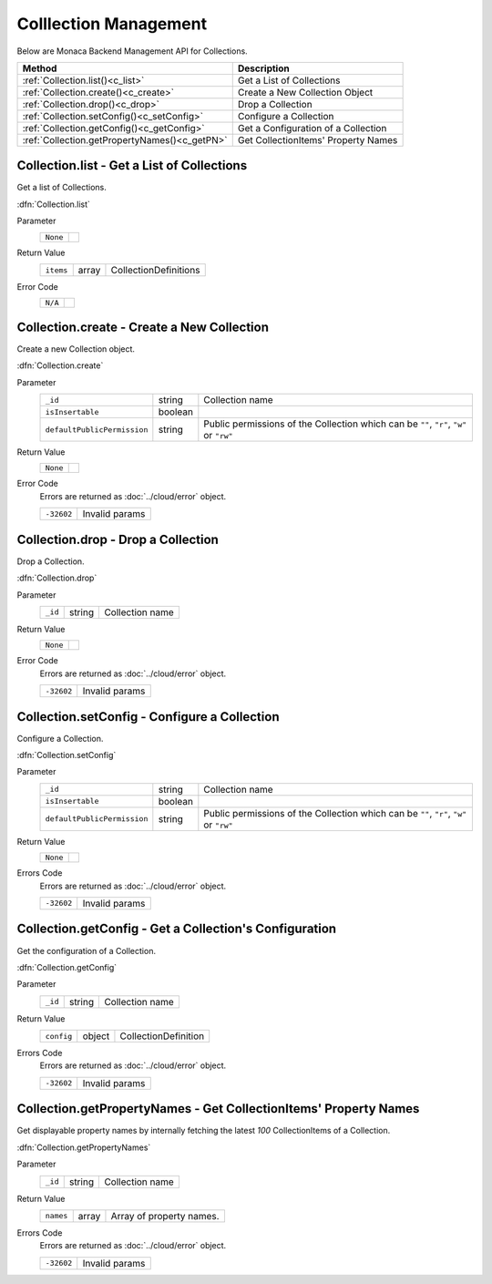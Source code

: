 .. _collection_management:

=================================
Colllection Management
=================================

.. rst-class:: right-menu


Below are Monaca Backend Management API for Collections. 


================================================ ========================================================================================================
Method                                            Description
================================================ ========================================================================================================
:ref:`Collection.list()<c_list>`                  Get a List of Collections
:ref:`Collection.create()<c_create>`              Create a New Collection Object
:ref:`Collection.drop()<c_drop>`                  Drop a Collection
:ref:`Collection.setConfig()<c_setConfig>`        Configure a Collection
:ref:`Collection.getConfig()<c_getConfig>`        Get a Configuration of a Collection
:ref:`Collection.getPropertyNames()<c_getPN>`     Get CollectionItems' Property Names
================================================ ========================================================================================================


.. rst-class:: function-reference

.. _c_list:

Collection.list - Get a List of Collections
^^^^^^^^^^^^^^^^^^^^^^^^^^^^^^^^^^^^^^^^^^^^^^^^^^^^^^^^^^^^^^^^^^^^^^^^^^^^^^

Get a list of Collections.

:dfn:`Collection.list`

Parameter
  ====================================================== ================================================================================================
  ``None``
  ====================================================== ================================================================================================

Return Value
  =========== ======== ==================================================================================================================================
  ``items``    array    CollectionDefinitions
  =========== ======== ==================================================================================================================================

Error Code
  ========================= =============================================================================================================================
  ``N/A``
  ========================= =============================================================================================================================



.. rst-class:: function-reference

.. _c_create:

Collection.create - Create a New Collection
^^^^^^^^^^^^^^^^^^^^^^^^^^^^^^^^^^^^^^^^^^^^^^^^^^^^^^^^^^^^^^^^^^^^^^^^^^^^^^

Create a new Collection object.

:dfn:`Collection.create`

Parameter
  ============================ ========== ===============================================================================================================
  ``_id``                       string     Collection name
  ``isInsertable``              boolean    
  ``defaultPublicPermission``   string     Public permissions of the Collection which can be ``""``, ``"r"``, ``"w"`` or ``"rw"``
  ============================ ========== ===============================================================================================================

Return Value
  ========================= =============================================================================================================================
  ``None``
  ========================= =============================================================================================================================

Error Code
  Errors are returned as :doc:`../cloud/error` object.

  ============= =========================================================================================================================================
  ``-32602``     Invalid params
  ============= =========================================================================================================================================

.. rst-class:: function-reference

.. _c_drop:

Collection.drop - Drop a Collection
^^^^^^^^^^^^^^^^^^^^^^^^^^^^^^^^^^^^^^^^^^^^^^^^^^^^^^^^^^^^^^^^^^^^^^^^^^^^^^

Drop a Collection.

:dfn:`Collection.drop`

Parameter
  ======== ========= ====================================================================================================================================
  ``_id``   string    Collection name
  ======== ========= ====================================================================================================================================

Return Value
  ========================= =============================================================================================================================
  ``None``
  ========================= =============================================================================================================================

Error Code
  Errors are returned as :doc:`../cloud/error` object.

  ============ ==========================================================================================================================================
  ``-32602``    Invalid params
  ============ ==========================================================================================================================================

.. rst-class:: function-reference

.. _c_setConfig:

Collection.setConfig - Configure a Collection
^^^^^^^^^^^^^^^^^^^^^^^^^^^^^^^^^^^^^^^^^^^^^^^^^^^^^^^^^^^^^^^^^^^^^^^^^^^^^^

Configure a Collection.

:dfn:`Collection.setConfig`

Parameter
  ============================ ========== ===============================================================================================================
  ``_id``                       string     Collection name
  ``isInsertable``              boolean 
  ``defaultPublicPermission``   string     Public permissions of the Collection which can be ``""``, ``"r"``, ``"w"`` or ``"rw"``
  ============================ ========== ===============================================================================================================

Return Value
  ========================= =============================================================================================================================
  ``None``
  ========================= =============================================================================================================================

Errors Code
  Errors are returned as :doc:`../cloud/error` object.

  ============ ==========================================================================================================================================
  ``-32602``    Invalid params
  ============ ==========================================================================================================================================

.. rst-class:: function-reference


.. _c_getConfig:

Collection.getConfig - Get a Collection's Configuration
^^^^^^^^^^^^^^^^^^^^^^^^^^^^^^^^^^^^^^^^^^^^^^^^^^^^^^^^^^^^^^^^^^^^^^^^^^^^^^

Get the configuration of a Collection.

:dfn:`Collection.getConfig`

Parameter
  ========= ========= ===================================================================================================================================
  ``_id``    string    Collection name
  ========= ========= ===================================================================================================================================

Return Value
  ============= ========= ===============================================================================================================================
  ``config``     object    CollectionDefinition
  ============= ========= ===============================================================================================================================

Errors Code
  Errors are returned as :doc:`../cloud/error` object.

  ============== ========================================================================================================================================
  ``-32602``      Invalid params
  ============== ========================================================================================================================================

.. rst-class:: function-reference

.. _c_getPN:

Collection.getPropertyNames - Get CollectionItems' Property Names
^^^^^^^^^^^^^^^^^^^^^^^^^^^^^^^^^^^^^^^^^^^^^^^^^^^^^^^^^^^^^^^^^^^^^^^^^^^^^^

Get displayable property names by internally fetching the latest *100* CollectionItems of a Collection.

:dfn:`Collection.getPropertyNames`

Parameter
  ======== ========= ====================================================================================================================================
  ``_id``   string    Collection name
  ======== ========= ====================================================================================================================================

Return Value
  =========== ======== ==================================================================================================================================
  ``names``    array    Array of property names.
  =========== ======== ==================================================================================================================================

Errors Code
  Errors are returned as :doc:`../cloud/error` object.

  ============= =========================================================================================================================================
  ``-32602``     Invalid params
  ============= =========================================================================================================================================


.. seealso::

  *See Also*

  - :ref:`collection_item_management`
  - :ref:`Collection API<collection_api>`
  - :ref:`backend_control_panel`
  - :ref:`backend_api_index`
  - :ref:`backend_database_memo`
  - :ref:`backend_management_api_index`
  - :ref:`backend_management_api_key`
